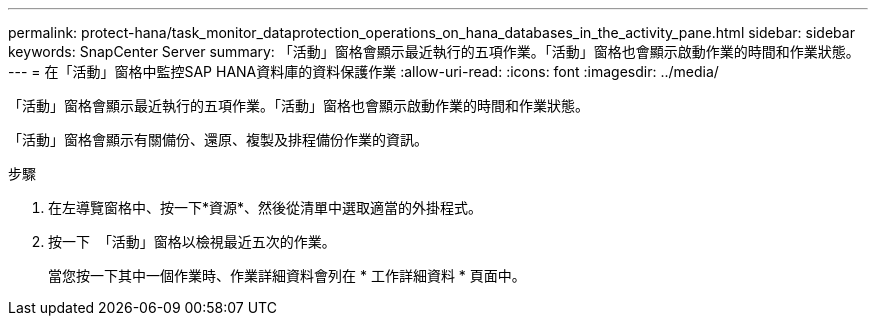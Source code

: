 ---
permalink: protect-hana/task_monitor_dataprotection_operations_on_hana_databases_in_the_activity_pane.html 
sidebar: sidebar 
keywords: SnapCenter Server 
summary: 「活動」窗格會顯示最近執行的五項作業。「活動」窗格也會顯示啟動作業的時間和作業狀態。 
---
= 在「活動」窗格中監控SAP HANA資料庫的資料保護作業
:allow-uri-read: 
:icons: font
:imagesdir: ../media/


[role="lead"]
「活動」窗格會顯示最近執行的五項作業。「活動」窗格也會顯示啟動作業的時間和作業狀態。

「活動」窗格會顯示有關備份、還原、複製及排程備份作業的資訊。

.步驟
. 在左導覽窗格中、按一下*資源*、然後從清單中選取適當的外掛程式。
. 按一下 image:../media/activity_pane_icon.gif[""] 「活動」窗格以檢視最近五次的作業。
+
當您按一下其中一個作業時、作業詳細資料會列在 * 工作詳細資料 * 頁面中。



